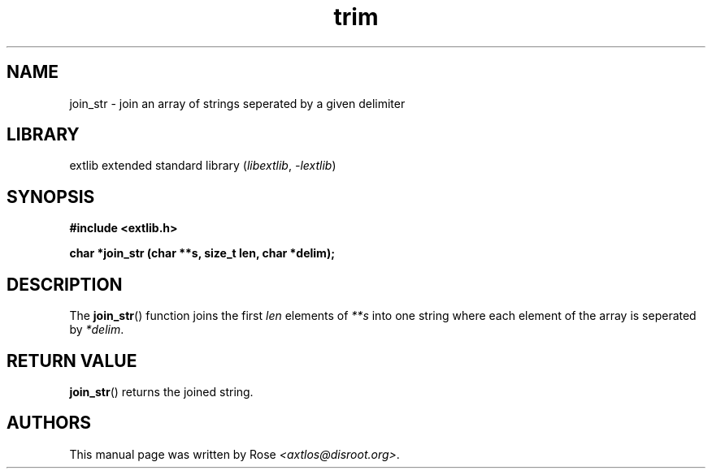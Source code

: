 '\" t
.\" Copyright 2024 axtlos (axtlos@disroot.org)
.\"
.\" SPDX-License-Identifier: BSD-3-Clause

.TH trim 3 2024-09-27 "extlib"
.SH NAME
join_str \- join an array of strings seperated by a given delimiter
.SH LIBRARY
extlib extended standard library
.RI ( libextlib ", " \-lextlib )
.SH SYNOPSIS
.nf
.B #include <extlib.h>
.P
.BI "char *join_str (char **s, size_t len, char *delim);"
.P
.fi
.SH DESCRIPTION
The
.BR join_str ()
function joins the first
.I len
elements of
.I **s
into one string where each element of the array is seperated by
.IR *delim .
.fi
.SH RETURN VALUE
.BR join_str ()
returns the joined string.
.SH AUTHORS
This manual page was written by Rose
.IR <axtlos@disroot.org> .
.\" SRC END
